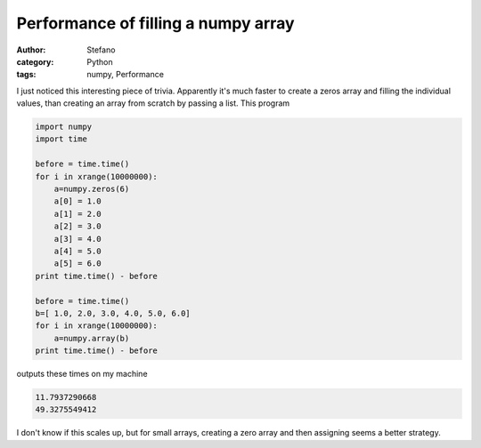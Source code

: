Performance of filling a numpy array
####################################
:author: Stefano
:category: Python
:tags: numpy, Performance

I just noticed this interesting piece of trivia. Apparently it's much faster to
create a zeros array and filling the individual values, than creating an array
from scratch by passing a list. This program

.. code-block:: python

   import numpy                                                                                                                                          
   import time                                                                                                                                           
                                                                                                                                                         
   before = time.time()                                                                                                                                  
   for i in xrange(10000000):                                                                                                                            
       a=numpy.zeros(6)                                                                                                                                  
       a[0] = 1.0                                                                                                                                        
       a[1] = 2.0                                                                                                                                        
       a[2] = 3.0                                                                                                                                        
       a[3] = 4.0                                                                                                                                        
       a[4] = 5.0                                                                                                                                        
       a[5] = 6.0                                                                                                                                        
   print time.time() - before                                                                                                                            
                                                                                                                                                         
   before = time.time()                                                                                                                                  
   b=[ 1.0, 2.0, 3.0, 4.0, 5.0, 6.0]                                                                                                                     
   for i in xrange(10000000):                                                                                                                            
       a=numpy.array(b)                                                                                                                                  
   print time.time() - before 


outputs these times on my machine

.. code-block::

   11.7937290668
   49.3275549412

I don't know if this scales up, but for small arrays, creating a zero array and
then assigning seems a better strategy.
